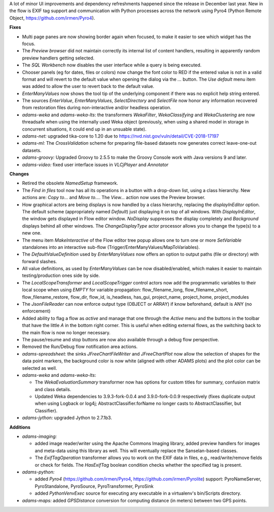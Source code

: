 .. title: Updates 2019/01/30
.. slug: updates-2019-01-30
.. date: 2019-01-30 15:10:00 UTC+13:00
.. tags: 
.. category: 
.. link: 
.. description: 
.. type: text
.. author: FracPete

A lot of minor UI improvements and dependency refreshments happened since the release 
in December last year. New in the flow is EXIF tag support and communication with 
Python processes across the network using Pyro4 (Python Remote Object, https://github.com/irmen/Pyro4).

**Fixes**

* Multi page panes are now showing border again when focused, to make it easier to
  see which widget has the focus.
* The *Preview browser* did not maintain correctly its internal list of content handlers,
  resulting in apparently random preview handlers getting selected.
* The *SQL Workbench* now disables the user interface while a query is being executed.
* Chooser panels (eg for dates, files or colors) now change the font color to RED if
  the entered value is not in a valid format and will revert to the default value 
  when opening the dialog via the *...* button. The *Use default* menu item was added
  to allow the user to revert back to the default value.
* *EnterManyValues* now shows the tool tip of the underlying component if there was
  no explicit help string entered.
* The sources *EnterValue*, *EnterManyValues*, *SelectDirectory* and *SelectFile*
  now honor any information recovered from restoration files during non-interactive
  and/or headless operation.
* *adams-weka* and *adams-weka-lts*: the transformers *WekaFilter*, *WekaClassifying*
  and *WekaClustering* are now threadsafe when using the internally used Weka object
  (previously, when using a shared model in storage in concurrent situations, it could
  end up in an unsuable state).
* *adams-net:* upgraded tika-core to 1.20 due to https://nvd.nist.gov/vuln/detail/CVE-2018-17197
* *adams-ml:* The *CrossValidation* scheme for preparing file-based datasets now
  generates correct leave-one-out datasets.
* *adams-groovy:* Upgraded Groovy to 2.5.5 to make the Groovy Console work with Java versions
  9 and later.
* *adams-video:* fixed user interface issues in *VLCjPlayer* and *Annotator*


**Changes**

* Retired the obsolete *NamedSetup* framework.
* The *Find in files* tool now has all its operations in a button with a drop-down list, using
  a class hierarchy. New actions are: *Copy to...* and *Move to...*. The *View...* action
  now uses the Preview browser.
* How graphical actors are being displays is now handled by a class hierarchy, replacing
  the *displayInEditor* option. The default scheme (appropriately named *Default*) just 
  displaying it on top of all windows. With *DisplayInEditor*, the window gets displayed 
  in Flow editor window. *NoDisplay* suppresses the display completely and *Background* 
  displays behind all other windows. The *ChangeDisplayType* actor processor allows you
  to change the type(s) to a new one.
* The menu item *MakeInteractive* of the Flow editor tree popup allows one to turn one 
  or more *SetVariable* standalones into an interactive sub-flow (Trigger/EnterManyValues/MapToVariables).
* The *DefaultValueDefinition* used by *EnterManyValues* now offers an option to output
  paths (file or directory) with forward slashes.
* All value definitions, as used by *EnterManyValues* can be now disabled/enabled, which
  makes it easier to maintain testing/production ones side by side.
* The *LocalScopeTransformer* and *LocalScopeTrigger* control actors now add the 
  programmatic variables to their local scope when using *EMPTY* for variable propagation: 
  flow_filename_long, flow_filename_short, flow_filename_restore, flow_dir, flow_id, 
  is_headless, has_gui, project_name, project_home, project_modules
* The *JsonFileReader* can now enforce output type (OBJECT or ARRAY) if know beforehand, 
  default is ANY (no enforcement)
* Added ability to flag a flow as *active* and manage that one through the *Active* 
  menu and the buttons in the toolbar that have the little *A* in the bottom right corner. 
  This is useful when editing external flows, as the switching back to the main flow 
  is now no longer necessary.
* The pause/resume and stop buttons are now also available through a debug flow perspective.
* Removed the Run/Debug flow notification area actions.
* *adams-spreadsheet:* the sinks *JFreeChartFileWriter* and *JFreeChartPlot* now allow
  the selection of shapes for the data point markers, the background color is now white 
  (aligned with other ADAMS plots) and the plot color can be selected as well.
* *adams-weka* and *adams-weka-lts*: 

  * The *WekaEvaluationSummary* transformer now has options for custom titles for summary, 
    confusion matrix and class details.
  * Updated Weka dependencies to 3.9.3-fork-0.0.4 and 3.9.0-fork-0.0.9 respectively
    (fixes duplicate output when using Logback or log4j; AbstractClassifier.forName
    no longer casts to AbstractClassifier, but Classifier).
      
* *adams-jython:* upgraded Jython to 2.7.1b3.



**Additions**

* *adams-imaging:* 

  * added image reader/writer using the Apache Commons Imaging library, added preview handlers
    for images and meta-data using this library as well. This will eventually replace the
    Sanselan-based classes.
  * The *ExifTagOperation* transformer allows you to work on the EXIF data in files, e.g.,
    read/write/remove fields or check for fields. The *HasExifTag* boolean condition checks
    whether the specified tag is present.

* *adams-python:* 

  * added *Pyro4* (https://github.com/irmen/Pyro4, https://github.com/irmen/Pyrolite) support: 
    PyroNameServer, PyroStandalone, PyroSource, PyroTransformer, PyroSink
  * added *PythonVenvExec* source for executing any executable in a virtualenv's bin/Scripts 
    directory.

* *adams-maps:* added *GPSDistance* conversion for computing distance (in meters) between
  two GPS points.

